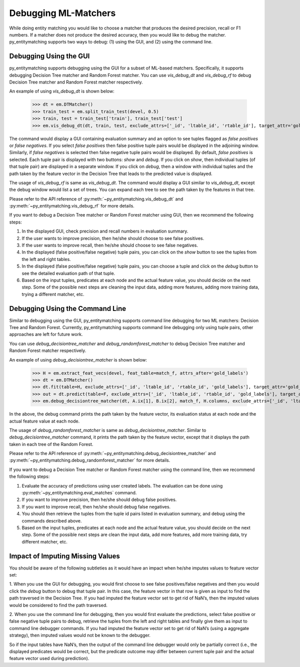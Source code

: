 =====================
Debugging ML-Matchers
=====================
While doing entity matching you would like to choose a matcher that produces the desired
precision, recall or F1 numbers. If a matcher does not produce the desired accuracy, then
you would like to debug the matcher. py_entitymatching supports two ways to
debug: (1) using the GUI, and (2) using the command line.

Debugging Using the GUI
-----------------------
py_entitymatching supports debugging using the GUI for a subset of ML-based matchers.
Specifically, it supports debugging Decision Tree matcher and Random Forest matcher.
You can use `vis_debug_dt` and `vis_debug_rf` to debug Decision Tree matcher
and Random Forest matcher respectively.

An example of using `vis_debug_dt` is shown below:

    >>> dt = em.DTMatcher()
    >>> train_test = em.split_train_test(devel, 0.5)
    >>> train, test = train_test['train'], train_test['test']
    >>> em.vis_debug_dt(dt, train, test, exclude_attrs=['_id', 'ltable_id', 'rtable_id'], target_attr='gold_labels')

The command would display a GUI containing evaluation summary and an option to see tuples
flagged as `false positives` or `false negatives`. If you select `false positives`
then false positive tuple pairs would be displayed in the adjoining window. Similarly,
if `false negatives` is selected then false negative tuple pairs would be
displayed. By default, `false positives` is selected.
Each tuple pair is displayed with two buttons: `show` and `debug`. If you click on
`show`, then individual tuples (of that tuple pair) are displayed in a separate window.
If you click on `debug`, then a window with individual tuples and the
path taken by the feature vector in the Decision Tree that leads to the predicted value
is displayed.

The usage of `vis_debug_rf` is same as `vis_debug_dt`. The command would display a GUI
similar to `vis_debug_dt`, except the debug window would list a set of trees. You can
expand each tree to see the path taken by the features in that tree.

Please refer to the API reference of :py:meth:`~py_entitymatching.vis_debug_dt` and
:py:meth:`~py_entitymatching.vis_debug_rf` for more details.


If you want to debug a Decision Tree matcher or Random Forest matcher using GUI,
then we recommend the following steps:

1. In the displayed GUI, check precision and recall numbers in evaluation summary.

2. If the user wants to improve precision, then he/she should choose to see false positives.

3. If the user wants to improve recall, then he/she should choose to see false negatives.

4. In the displayed (false positive/false negative) tuple pairs,
   you can click on the `show` button to see the tuples from the left and right tables.

5. In the displayed (false positive/false negative) tuple pairs, you can choose a tuple
   and click on the `debug` button to see the detailed evaluation path of that tuple.

6. Based on the input tuples, predicates at each node and the actual feature value,
   you should decide on the next step. Some of the possible next steps are
   cleaning  the input data, adding more features, adding more training data, trying a
   different matcher, etc.


Debugging Using the Command Line
--------------------------------

Similar to debugging using the GUI, py_entitymatching supports command line debugging for two
ML matchers: Decision Tree and Random Forest. Currently, py_entitymatching  supports
command line debugging only using tuple pairs, other approaches are left for future work.

You can use `debug_decisiontree_matcher` and `debug_randomforest_matcher` to debug
Decision Tree matcher and Random Forest matcher respectively.

An example of using `debug_decisiontree_matcher` is shown below:

    >>> H = em.extract_feat_vecs(devel, feat_table=match_f, attrs_after='gold_labels')
    >>> dt = em.DTMatcher()
    >>> dt.fit(table=H, exclude_attrs=['_id', 'ltable_id', 'rtable_id', 'gold_labels'], target_attr='gold_labels')
    >>> out = dt.predict(table=F, exclude_attrs=['_id', 'ltable_id', 'rtable_id', 'gold_labels'], target_attr='gold_labels')
    >>> em.debug_decisiontree_matcher(dt, A.ix[1], B.ix[2], match_f, H.columns, exclude_attrs=['_id', 'ltable_id', 'rtable_id', 'gold_labels'], target_attr='gold_labels')

In the above, the debug command prints the path taken by the feature vector, its
evaluation status at each node and the actual feature value at each node.

The usage of `debug_randomforest_matcher` is same as `debug_decisiontree_matcher`.
Similar to `debug_decisiontree_matcher` command, it prints the path taken by the feature
vector, except that it displays the path taken in each tree of the Random Forest.

Please refer to the API reference of :py:meth:`~py_entitymatching.debug_decisiontree_matcher`
and :py:meth:`~py_entitymatching.debug_randomforest_matcher` for more details.


If you want to debug a Decision Tree matcher or Random
Forest matcher using the command line, then we recommend the following steps:

1. Evaluate the accuracy of predictions using user created labels. The evaluation can
   be done using :py:meth:`~py_entitymatching.eval_matches` command.

2. If you want to improve precision, then he/she should debug false positives.

3. If you want to improve recall, then he/she should debug false negatives.

4. You should then retrieve the tuples from the tuple id pairs listed in evaluation
   summary, and debug using the commands described above.

5. Based on the input tuples, predicates at each node and the actual feature value,
   you should decide on the next step. Some of the possible next steps are clean
   the input data, add more features, add more training data, try different matcher, etc.

Impact of Imputing Missing Values
---------------------------------
You should be aware of the following subtleties as it would
have an impact when he/she imputes values to feature vector set:

1. When you use the GUI for debugging, you would first choose to see
false positives/false negatives and then you would click the `debug` button to debug
that tuple pair. In this case, the feature vector in that row is given as input to find the path
traversed in the Decision Tree. If you had imputed the feature vector set to get
rid of NaN’s, then the imputed values would be considered to find the path traversed.

2. When you use the command line for debugging, then you would first evaluate the
predictions, select false positive or false negative tuple pairs to debug, retrieve the
tuples from the left and right tables and finally give them as input to command line
debugger commands. If you had imputed the feature vector set to get rid of NaN’s (using
a aggregate strategy), then imputed values would not be known to the debugger.

So if the input tables have NaN’s, then the output of the command line debugger would only
be partially correct (i.e., the displayed predicates would be correct, but the predicate
outcome may differ between current tuple pair and the actual feature vector used during
prediction).




